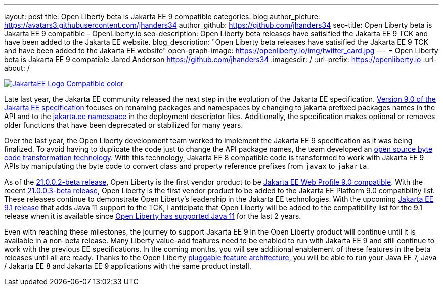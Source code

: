 ---
layout: post
title: Open Liberty beta is Jakarta EE 9 compatible
categories: blog
author_picture: https://avatars3.githubusercontent.com/jhanders34
author_github: https://github.com/jhanders34
seo-title: Open Liberty beta is Jakarta EE 9 compatible - OpenLiberty.io
seo-description: Open Liberty beta releases have satisified the Jakarta EE 9 TCK and have been added to the Jakarta EE website.
blog_description: "Open Liberty beta releases have satisified the Jakarta EE 9 TCK and have been added to the Jakarta EE website"
open-graph-image: https://openliberty.io/img/twitter_card.jpg
---
= Open Liberty beta is Jakarta EE 9 compatible
Jared Anderson <https://github.com/jhanders34>
:imagesdir: /
:url-prefix: https://openliberty.io
:url-about: /
//Blank line here is necessary before starting the body of the post.

[link=https://jakarta.ee/]
image::img/blog/JakartaEE_Logo_Compatible-color.png[align="center"]

Late last year, the Jakarta EE community released the next step in the evolution of the Jakarta EE specification.  link:https://jakarta.ee/specifications/platform/9/jakarta-platform-spec-9.html[Version 9.0 of the Jakarta EE specification] focuses on renaming packages and namespaces by changing to jakarta prefixed packages names in the API and to the link:https://jakarta.ee/xml/ns/jakartaee/[jakarta.ee namespace] in the deployment descriptor files.  Additionally, the specification makes optional or removes older functions that have been deprecated or stabilized for many years.

Over the last year, the Open Liberty development team worked to implement the Jakarta EE 9 specification as it was being finalized.  To avoid having to duplicate the code just to change the API package names, the team developed an link:https://projects.eclipse.org/projects/technology.transformer[open source byte code transformation technology].  With this technology, Jakarta EE 8 compatible code is transformed to work with Jakarta EE 9 APIs by manipulating the byte code to convert class and property reference prefixes from `javax` to `jakarta`.

As of the link:{url-prefix}/blog/2021/01/26/ee9-messaging-security-21002-beta.html[21.0.0.2-beta release], Open Liberty is the first vendor product to be link:https://jakarta.ee/compatibility/#tab-9[Jakarta EE Web Profile 9.0 compatible].  With the recent link:{url-prefix}/blog/2021/02/19/mpcontextpropagation-requesttiming-21003-beta.html[21.0.0.3-beta release], Open Liberty is the first vendor product to be added to the Jakarta EE Platform 9.0 compatibility list.  These releases continue to demonstrate Open Liberty's leadership in the Jakarta EE technologies.  With the upcoming link:https://jakarta.ee/specifications/platform/9.1/[Jakarta EE 9.1 release] that adds Java 11 support to the TCK, I anticipate that Open Liberty will be added to the compatibility list for the 9.1 release when it is available since link:{url-prefix}/blog/2019/02/06/java-11.html[Open Liberty has supported Java 11] for the last 2 years.

Even with reaching these milestones, the journey to support Jakarta EE 9 in the Open Liberty product will continue until it is available in a non-beta release.  Many Liberty value-add features need to be enabled to run with Jakarta EE 9 and still continue to work with the previous EE specifications.  In the coming months, you will see additional enablement of these features in the beta releases until all are ready.  Thanks to the Open Liberty link:https://www.openliberty.io/docs/latest/zero-migration-architecture.html#_open_liberty_features[pluggable feature architecture], you will be able to run your Java EE 7, Java / Jakarta EE 8 and Jakarta EE 9 applications with the same product install.

